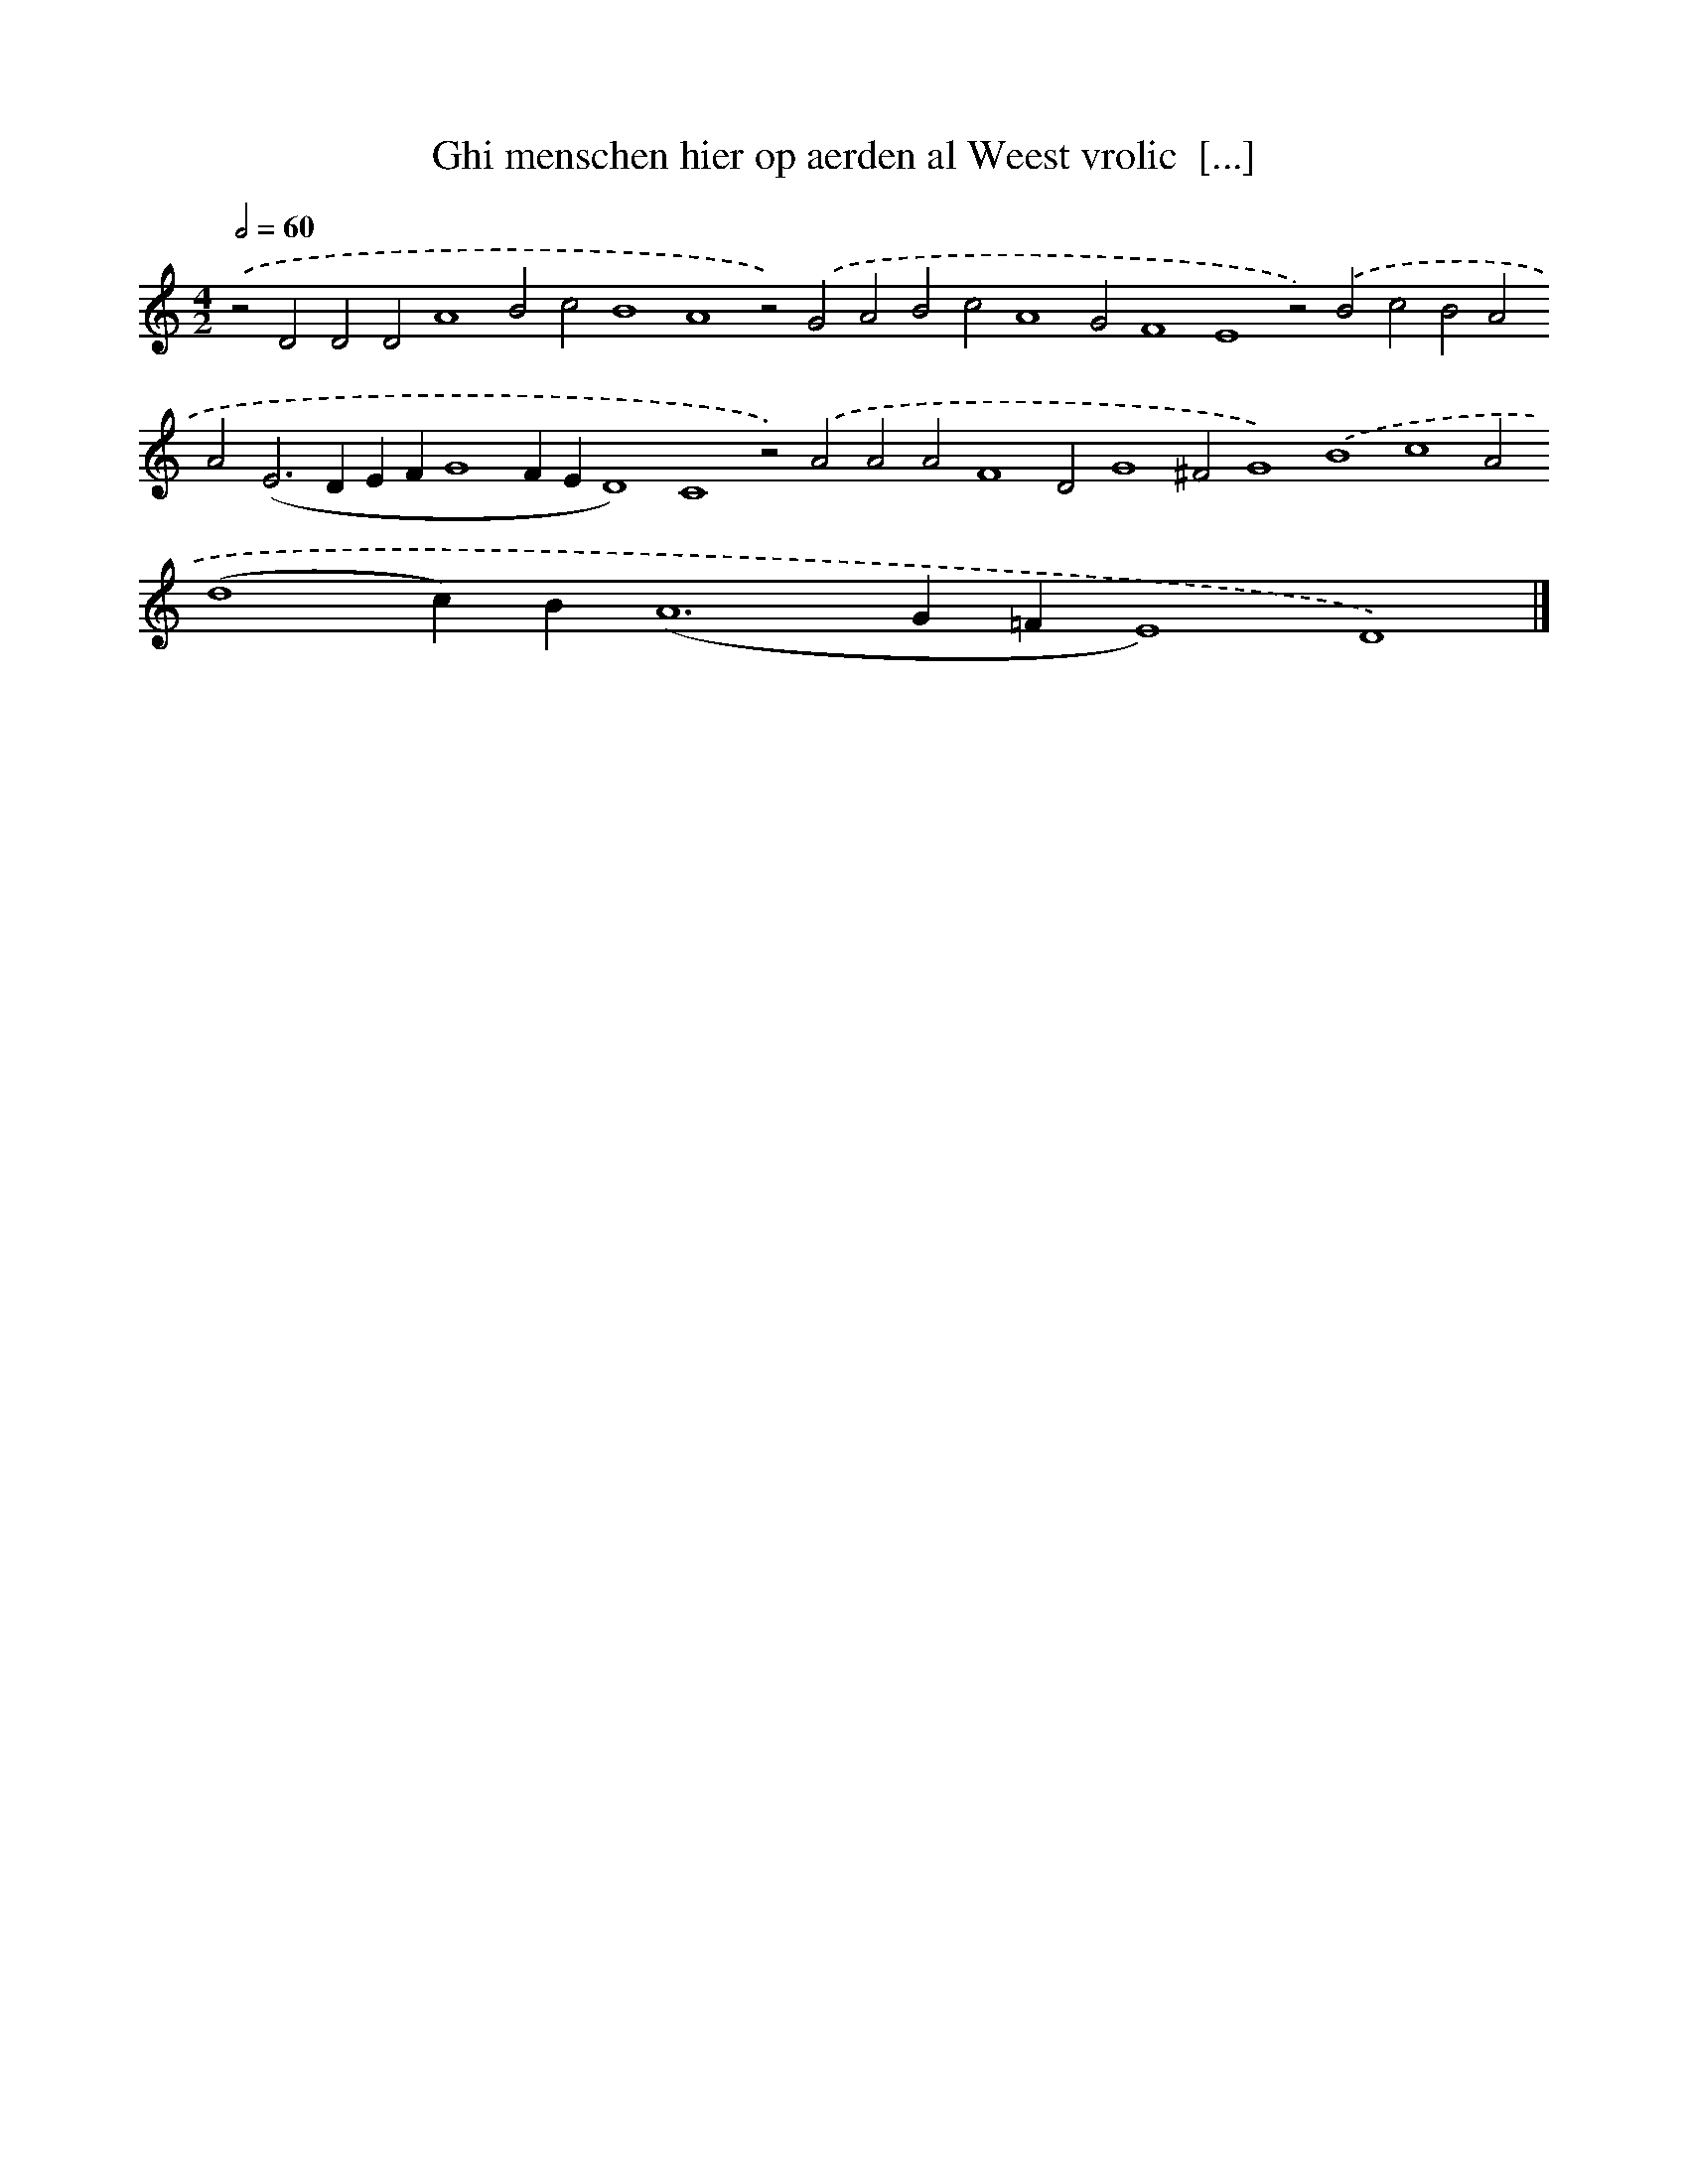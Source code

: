 X: 600
T: Ghi menschen hier op aerden al Weest vrolic  [...]
%%abc-version 2.0
%%abcx-abcm2ps-target-version 5.9.1 (29 Sep 2008)
%%abc-creator hum2abc beta
%%abcx-conversion-date 2018/11/01 14:35:34
%%humdrum-veritas 2573516661
%%humdrum-veritas-data 1982823684
%%continueall 1
%%barnumbers 0
L: 1/4
M: 4/2
Q: 1/2=60
K: C clef=treble
.('z2D2D2D2A4B2c2B4A4z2).('G2A2B2c2A4G2F4E4z2).('B2c2B2A2A2(E2>D2EFG4FED4)C4z2).('A2A2A2F4D2G4^F2G4).('B4c4A2(d4c)B(A6G=FE4)D4) |]
